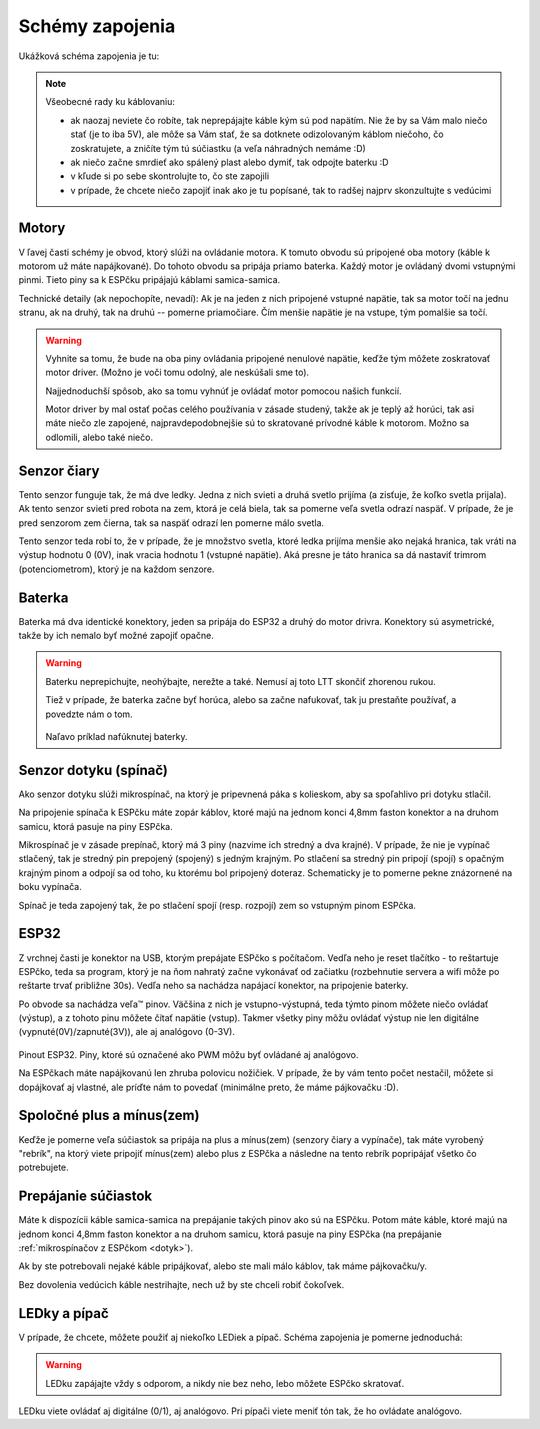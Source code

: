=================
Schémy zapojenia
=================

Ukážková schéma zapojenia je tu:

.. image:: images/circuit.png

.. note::
   
   Všeobecné rady ku káblovaniu:
   
   * ak naozaj neviete čo robíte, tak neprepájajte káble kým sú pod napätím.
     Nie že by sa Vám malo niečo stať (je to iba 5V),
     ale môže sa Vám stať, že sa dotknete odizolovaným káblom niečoho,
     čo zoskratujete, a zničíte tým tú súčiastku (a veľa náhradných nemáme :D)
   * ak niečo začne smrdieť ako spálený plast alebo dymiť, tak odpojte baterku :D 
   * v kľude si po sebe skontrolujte to, čo ste zapojili
   * v prípade, že chcete niečo zapojiť inak ako je tu popísané,
     tak to radšej najprv skonzultujte s vedúcimi

Motory
~~~~~~~~

V ľavej časti schémy je obvod, ktorý slúži na ovládanie motora.
K tomuto obvodu sú pripojené oba motory (káble k motorom už máte napájkované).
Do tohoto obvodu sa pripája priamo baterka.
Každý motor je ovládaný dvomi vstupnými pinmi. 
Tieto piny sa k ESPčku pripájajú káblami samica-samica.

Technické detaily (ak nepochopíte, nevadí):
Ak je na jeden z nich pripojené vstupné napätie, tak sa motor točí na jednu stranu, ak na druhý,
tak na druhú -- pomerne priamočiare. Čím menšie napätie je na vstupe, tým pomalšie sa točí.

.. warning::

   Vyhnite sa tomu, že bude na oba piny ovládania pripojené nenulové napätie,
   keďže tým môžete zoskratovať motor driver. (Možno je voči tomu odolný, ale neskúšali sme to).
   
   Najjednoduchší spôsob, ako sa tomu vyhnúť je ovládať motor pomocou našich funkcií.
   
   Motor driver by mal ostať počas celého používania v zásade studený, takže ak je teplý až horúci,
   tak asi máte niečo zle zapojené, najpravdepodobnejšie sú to skratované prívodné káble k motorom.
   Možno sa odlomili, alebo také niečo.

Senzor čiary
~~~~~~~~~~~~~~~~

Tento senzor funguje tak, že má dve ledky.
Jedna z nich svieti a druhá svetlo prijíma (a zisťuje, že koľko svetla prijala).
Ak tento senzor svieti pred robota na zem, ktorá je celá biela,
tak sa pomerne veľa svetla odrazí naspäť.
V prípade, že je pred senzorom zem čierna, tak sa naspäť odrazí len pomerne málo svetla.

Tento senzor teda robí to, že v prípade, že je množstvo svetla,
ktoré ledka prijíma menšie ako nejaká hranica, tak vráti na výstup hodnotu 0 (0V),
inak vracia hodnotu 1 (vstupné napätie).
Aká presne je táto hranica sa dá nastaviť trimrom (potenciometrom), ktorý je na každom senzore.

Baterka
~~~~~~~~

Baterka má dva identické konektory, jeden sa pripája do ESP32 a druhý do motor drivra.
Konektory sú asymetrické, takže by ich nemalo byť možné zapojiť opačne.

.. warning::

   Baterku neprepichujte, neohýbajte, nerežte a také. Nemusí aj toto LTT skončiť zhorenou rukou.
   
   Tiež v prípade, že baterka začne byť horúca, alebo sa začne nafukovať,
   tak ju prestaňte používať, a povedzte nám o tom.
   
   .. figure:: images/nafuknuta-baterka.png
   
   Naľavo príklad nafúknutej baterky.
   
.. _dotyk:
   
Senzor dotyku (spínač)
~~~~~~~~~~~~~~~~~~~~~~~~

Ako senzor dotyku slúži mikrospínač, na ktorý je pripevnená páka s kolieskom,
aby sa spoľahlivo pri dotyku stlačil.

Na pripojenie spínača k ESPčku máte zopár káblov, ktoré majú na jednom konci
4,8mm faston konektor a na druhom samicu, ktorá pasuje na piny ESPčka.

Mikrospínač je v zásade prepínač, ktorý má 3 piny (nazvime ich stredný a dva krajné).
V prípade, že nie je vypínač stlačený, tak je stredný pin prepojený (spojený) s jedným krajným.
Po stlačení sa stredný pin pripojí (spojí) s opačným krajným pinom
a odpojí sa od toho, ku ktorému bol pripojený doteraz.
Schematicky je to pomerne pekne znázornené na boku vypínača.

Spínač je teda zapojený tak, že po stlačení spojí (resp. rozpojí) zem so vstupným pinom ESPčka.

ESP32
~~~~~~~~

Z vrchnej časti je konektor na USB, ktorým prepájate ESPčko s počítačom.
Vedľa neho je reset tlačítko - to reštartuje ESPčko, teda sa program,
ktorý je na ňom nahratý začne vykonávať od začiatku
(rozbehnutie servera a wifi môže po reštarte trvať približne 30s).
Vedľa neho sa nachádza napájací konektor, na pripojenie baterky.

Po obvode sa nachádza veľa™ pinov.
Väčšina z nich je vstupno-výstupná, teda týmto pinom môžete niečo ovládať (výstup),
a z tohoto pinu môžete čítať napätie (vstup).
Takmer všetky piny môžu ovládať výstup nie len digitálne (vypnuté(0V)/zapnuté(3V)),
ale aj analógovo (0-3V).

.. figure:: images/esp32-pinout.png

Pinout ESP32. Piny, ktoré sú označené ako PWM môžu byť ovládané aj analógovo.

Na ESPčkach máte napájkovanú len zhruba polovicu nožičiek.
V prípade, že by vám tento počet nestačil, môžete si dopájkovať aj vlastné,
ale príďte nám to povedať (minimálne preto, že máme pájkovačku :D).


Spoločné plus a mínus(zem)
~~~~~~~~~~~~~~~~~~~~~~~~~~~~~~~~

Keďže je pomerne veľa súčiastok sa pripája na plus a mínus(zem) (senzory čiary a vypínače),
tak máte vyrobený "rebrík", na ktorý viete pripojiť mínus(zem)
alebo plus z ESPčka a následne na tento rebrík popripájať všetko čo potrebujete.

.. image:: images/ground.jpg

Prepájanie súčiastok
~~~~~~~~~~~~~~~~~~~~~~~~~~~~~~~~

Máte k dispozícii káble samica-samica na prepájanie takých pinov ako sú na ESPčku.
Potom máte káble, ktoré majú na jednom konci 4,8mm faston konektor a na druhom samicu,
ktorá pasuje na piny ESPčka (na prepájanie :ref:`mikrospínačov z ESPčkom <dotyk>`).

Ak by ste potrebovali nejaké káble pripájkovať, alebo ste mali málo káblov,
tak máme pájkovačku/y.

Bez dovolenia vedúcich káble nestrihajte, nech už by ste chceli robiť čokoľvek.

.. _led:

LEDky a pípač
~~~~~~~~~~~~~~~~~~~~~~~~~~~~~~~~

V prípade, že chcete, môžete použiť aj niekoľko LEDiek a pípač.
Schéma zapojenia je pomerne jednoduchá:

.. image:: images/circuit-led.png

.. warning::

   LEDku zapájajte vždy s odporom, a nikdy nie bez neho, lebo môžete ESPčko skratovať.
   
LEDku viete ovládať aj digitálne (0/1), aj analógovo.
Pri pípači viete meniť tón tak, že ho ovládate analógovo.
